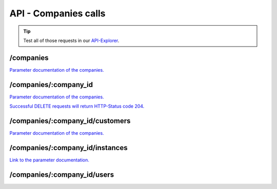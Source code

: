API - Companies calls
=====================

.. Tip:: Test all of those requests in our API-Explorer_.

.. _API-Explorer: https://v2.app-arena.com/apigility/swagger/API-v1#!/instance

/companies
----------

.. _company:

.. http:method:: POST /api/v1/companies


.. http:response:: Example request body

    .. sourcecode:: js

        {
            "name"		:"New App-Arena customer. {{$timestamp}}",
            "subdomain"	        :"apparena_customer_{{$timestamp}}",
            "address1"	        :"My street 1",
            "address2"	        :"My street 2",
            "zip"		:"12345",
            "city"		:"My city",
            "country"		:"DE",
            "logo"		:"https://app-manager.s3.amazonaws.com/apps/models/3/0/4/0/de_DE/AppArena_Logo_aufweiss300x80_1413369016_0.png",
            "color1"		:"#478AB8",
            "color2"		:"#2D343D",
            "font"		:"helvetica-neue"
        }



    :data string name:          (Required) Name of the company
    :data integer parent_id:    (Optional) ID of the company whos customer the newly created company should be like
    :data string address1:      (Optional) Address field 1, e.g. Street 1
    :data string address2:      (Optional) Address field 2, e.g. Street 2
    :data string zip:           (Optional) Zip code
    :data string city:          (Optional) City
    :data string country:       (Optional) Two letter country code http://en.wikipedia.org/wiki/ISO3166-1alpha-2
    :data string logo:          (Optional) Url to the company logo
    :data string color1:        (Optional) Primary company color
    :data string color2:        (Optional) Secondary company color
    :data string font:          (Optional) Company font name

.. http:response:: Example response body

    .. sourcecode:: js

        {
            "address1": "My street 1",
            "address2": "My street 2",
            "city": "My city",
            "color1": "#478AB8",
            "color2": "#2D343D",
            "country": "DE",
            "id": 440,
            "logo": "https:\/\/app-manager.s3.amazonaws.com\/apps\/models\/3\/0\/4\/0\/de_DE\/AppArena_Logo_aufweiss300x80_1413369016_0.png",
            "name": "New App-Arena customer. 1430140889",
            "parent_id": 1,
            "subdomain": "apparena_customer_1430140889",
            "timestamp": 1430140930,
            "zip": "12345",
            "_links": {
                "self": {
                    "href": "https:\/\/v2.app-arena.com\/api\/v1\/companies\/440"
                }
            }
        }

.. http:method:: GET /api/v1/companies


.. http:response:: Example request body

    .. sourcecode:: js

        {
            "_links": {
                "self": {
                    "href": "https:\/\/v2.app-arena.com\/api\/v1\/companies?page=1"
                },
                "first": {
                    "href": "https:\/\/v2.app-arena.com\/api\/v1\/companies"
                },
                "last": {
                    "href": "https:\/\/v2.app-arena.com\/api\/v1\/companies?page=1"
                }
        },
        "_embedded": {
            "data": [
                {  ... },
                {
                    "id": 1,
                    "name": "iConsultants GmbH",
                    "subdomain": "app-arena",
                    "address1": "Kleingedankstr. 12",
                    "zip": "50677",
                    "city": "KÃ¶lle",
                    "country": "DE",
                    "logo": "https:\/\/app-manager.s3.amazonaws.com\/apps\/models\/3\/0\/4\/0\/de_DE\/AppArena_Logo_aufweiss300x80_1413369016_0.png",
                    "color1": "#478AB8",
                    "color2": "#2D343D",
                    "users": { },
                    "_links": {
                        "self": {
                            "href": "https:\/\/v2.app-arena.com\/api\/v1\/companies\/1"
                        }
                    }
                }
                {  ... },
            ]
        }

`Parameter documentation of the companies. <../api/030-companies.html#company>`_

/companies/:company_id
----------------------

.. http:method:: GET /api/v1/companies/:company_id

    :arg company_id: id of the company.


.. http:response:: Example request body

    .. sourcecode:: js

        {
            "id": 363,
            "name": "New App-Arena customer. 1429097807",
            "subdomain": "apparena_customer_1429097807",
            "address1": "My street 1",
            "address2": "My street 2",
            "zip": "12345",
            "city": "My city",
            "country": "DE",
            "logo": "https:\/\/app-manager.s3.amazonaws.com\/apps\/models\/3\/0\/4\/0\/de_DE\/AppArena_Logo_aufweiss300x80_1413369016_0.png",
            "color1": "#478AB8",
            "color2": "#2D343D",
            "_links": {
                "self": {
                    "href": "https:\/\/v2.app-arena.com\/api\/v1\/companies\/363"
                }
            }
        }

`Parameter documentation of the companies. <../api/030-companies.html#company>`_


.. http:method:: PUT /api/v1/companies/:company_id

    :arg company_id: id of the company.


.. http:response:: Example request body

    .. sourcecode:: js

        {
            "name"          :"Updated New Company Name _{{$timestamp}}",
            "subdomain"     :"updated_my_subdomain_{{$timestamp}}",
            "address1"	    :"Updated My street 1",
            "address2"	    :"Updated My street 2",
            "zip"	    :"11112345",
            "city"	    :"Updated My city",
            "country"	    :"AT",
            "logo"	    :"https://app-manager.s3.amazonaws.com/apps/models/3/0/4/0/de_DE/AppArena_Logo_aufweiss300x80_1413369016_0.png",
            "color1"	    :"#111111",
            "color2"	    :"#222222",
            "font"	    :"verdana"
        }

    :data string name: (Required) Name of the company
    :data string subdomain: (Optional) Subdomain for all apps the company will create
    :data string address1: (Optional) Address field 1, e.g. Street 1
    :data string address2: (Optional) Address field 1, e.g. Street 2
    :data string zip: (Optional) Zip code
    :data string city: (Optional) city
    :data string country: (Optional) Two letter country code http://en.wikipedia.org/wiki/ISO3166-1alpha-2
    :data object corporate_identity: (Optional) Corporate Identity configuration for faster app setup (values will be used as default settings, when creating apps)
    :data string logo: (Optional) Url to the company logo
    :data string color1: (Optional) Primary company color
    :data string color2: (Optional) Secondary company color
    :data string font: (Optional) Company font name

.. http:response:: Example response body

    .. sourcecode:: js

        {
            "address1": "Updated My street 1",
            "address2": "Updated My street 2",
            "city": "Updated My city",
            "color1": "#111111",
            "color2": "#222222",
            "country": "AT",
            "id": 440,
            "logo": "https:\/\/app-manager.s3.amazonaws.com\/apps\/models\/3\/0\/4\/0\/de_DE\/AppArena_Logo_aufweiss300x80_1413369016_0.png",
            "name": "Updated New Company Name_1430141082",
            "parent_id": 1,
            "subdomain": "updated_my_subdomain_1430141082",
            "timestamp": 1430141123,
            "zip": "11112345",
            "_links": {
                "self": {
                    "href": "https:\/\/v2.app-arena.com\/api\/v1\/companies\/440"
                }
            }
        }


.. http:method:: DELETE /api/v1/companies/:company_id

`Successful DELETE requests will return HTTP-Status code 204. <../api/001-index.html#codes>`_

/companies/:company_id/customers
--------------------------------

.. http:method:: GET /api/v1/companies/:company_id/customers

    :arg company_id: id of the company.


.. http:response:: Example request body

    .. sourcecode:: js

        {
            "_links": {
                "self": {
                    "href": "https:\/\/v2.app-arena.com\/api\/v1\/companies\/383\/customers"
                }
            },
            "_embedded": {
                "data": [
                    {
                        "id": 363,
                        "name": "New App-Arena customer. 1429097807",
                        "subdomain": "apparena_customer_1429097807",
                        "address1": "My street 1",
                        "address2": "My street 2",
                        "zip": "12345",
                        "city": "My city",
                        "country": "DE",
                        "logo": "https:\/\/app-manager.s3.amazonaws.com\/apps\/models\/3\/0\/4\/0\/de_DE\/AppArena_Logo_aufweiss300x80_1413369016_0.png",
                        "color1": "#478AB8",
                        "color2": "#2D343D",
                        "_links": {
                            "self": {
                                "href": "https:\/\/v2.app-arena.com\/api\/v1\/companies\/363"
                            }
                        }
                    }
                ]
            },
            "page_count": 0,
            "page_size": 25,
            "total_items": 0
        }

`Parameter documentation of the companies. <../api/030-companies.html#company>`_

/companies/:company_id/instances
--------------------------------

.. http:method:: GET /api/v1/companies/:company_id/instances

    :arg company_id: id of the company.


.. http:response:: Example request body

    .. sourcecode:: js

        {
            "_links": {
                "self": {
                    "href": "https:\/\/v2.app-arena.com\/api\/v1\/companies\/383\/instances"
                }
            },
            "_embedded": {
                "data": [
                    {
                        "active": 1,
                        "base_url": "https:\/\/adventskranz.onlineapp.co\/",
                        "description": "The description of my new instance.",
                        "id": 9627,
                        "lang_tag": "en_US",
                        "m_id": 299,
                        "name": "New Instance 1427295997",
                        "template_id": 780,
                        "timestamp": 1427296778,
                        "_links": {
                            "self": {
                                "href": "https:\/\/v2-stage.app-arena.com\/api\/v1\/instances\/9627"
                            }
                        }
                    }
                ]
            },
            "page_count": 0,
            "page_size": 25,
            "total_items": 0
        }

`Link to the parameter documentation. <../api/090-instances.html#instance_object>`_

/companies/:company_id/users
----------------------------

.. http:method:: GET /api/v1/companies/:company_id/users

    :arg company_id: id of the company.


.. http:response:: Example request body

    .. sourcecode:: js

        {
            "_links": {
                "self": {
                    "href": "https:\/\/v2.app-arena.com\/api\/v1\/companies\/383\/users"
                }
            },
            "_embedded": {
                "data": [
                    {
                        "id": 8012,
                        "username": "user-1429943426",
                        "password": "$2y$15$6pE0VJ0CPHrnTzyx49HBjOtTQ4ywPl2CGgoewZLVV3yXKKomTyK\/C",
                        "email": "extremterro@outlook.de",
                        "displayName": null,
                        "lang_tag": "de_DE",
                        "state": 1,
                        "roles": [
                            "user",
                            "admin"
                        ],
                        "company_id": 427,
                        "_links": {
                            "self": {
                                "href": "https:\/\/v2.app-arena.com\/api\/v1\/companies\/427\/users\/8012"
                            }
                        }
                    }
                ]
            },
            "page_count": 1,
            "page_size": 25,
            "total_items": 1
        }

    :data string id: ID of the User
    :data string username: Username created by the User
    :data string password: Password for the User
    :data string email: Email of the current User
    :data string displayName: Username which is displayed
    :data string lang_tag: Language of the current User
    :data int state: (NOCH EINFÜGEN)
    :data string roles: Die dem User zugeteilte Rolle z.B. Admin oder User
    :data int company_id: ID of the company of the User



